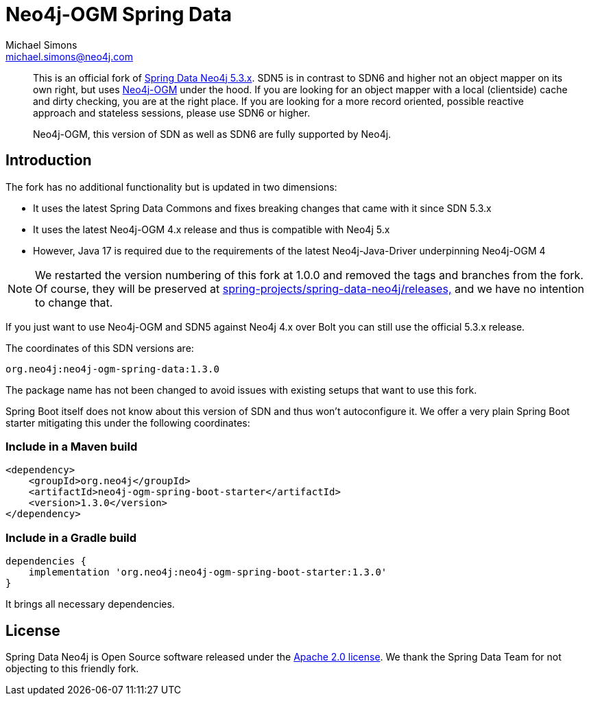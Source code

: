 = Neo4j-OGM Spring Data
Michael Simons <michael.simons@neo4j.com>
:doctype: article
:lang: en
:listing-caption: Listing
:source-highlighter: coderay
:icons: font
:latest_version: 1.3.0
:groupId: org.neo4j
:artifactId: neo4j-ogm-spring
:branch: main

[abstract]
--
This is an official fork of https://github.com/spring-projects/spring-data-neo4j/tree/5.3.x[Spring Data Neo4j 5.3.x].
SDN5 is in contrast to SDN6 and higher not an object mapper on its own right, but uses https://github.com/neo4j/neo4j-ogm[Neo4j-OGM] under the hood.
If you are looking for an object mapper with a local (clientside) cache and dirty checking, you are at the right place.
If you are looking for a more record oriented, possible reactive approach and stateless sessions, please use SDN6 or higher.

Neo4j-OGM, this version of SDN as well as SDN6 are fully supported by Neo4j.
--

== Introduction

The fork has no additional functionality but is updated in two dimensions:

* It uses the latest Spring Data Commons and fixes breaking changes that came with it since SDN 5.3.x
* It uses the latest Neo4j-OGM 4.x release and thus is compatible with Neo4j 5.x
* However, Java 17 is required due to the requirements of the latest Neo4j-Java-Driver underpinning Neo4j-OGM 4

NOTE: We restarted the version numbering of this fork at 1.0.0 and removed the tags and branches from the fork. Of course, they will be preserved at https://github.com/spring-projects/spring-data-neo4j/releases[spring-projects/spring-data-neo4j/releases,] and we have no intention to change that.

If you just want to use Neo4j-OGM and SDN5 against Neo4j 4.x over Bolt you can still use the official 5.3.x release.

The coordinates of this SDN versions are:

[source,subs="verbatim,attributes"]
----
{groupId}:{artifactId}-data:{latest_version}
----

The package name has not been changed to avoid issues with existing setups that want to use this fork.

Spring Boot itself does not know about this version of SDN and thus won't autoconfigure it.
We offer a very plain Spring Boot starter mitigating this under the following coordinates:

=== Include in a Maven build

[source,xml,subs="verbatim,attributes"]
----
<dependency>
    <groupId>{groupId}</groupId>
    <artifactId>{artifactId}-boot-starter</artifactId>
    <version>{latest_version}</version>
</dependency>
----

=== Include in a Gradle build

[source,groovy,subs="verbatim,attributes"]
----
dependencies {
    implementation '{groupId}:{artifactId}-boot-starter:{latest_version}'
}
----

It brings all necessary dependencies.


== License

Spring Data Neo4j is Open Source software released under the https://www.apache.org/licenses/LICENSE-2.0.html[Apache 2.0 license].
We thank the Spring Data Team for not objecting to this friendly fork.
